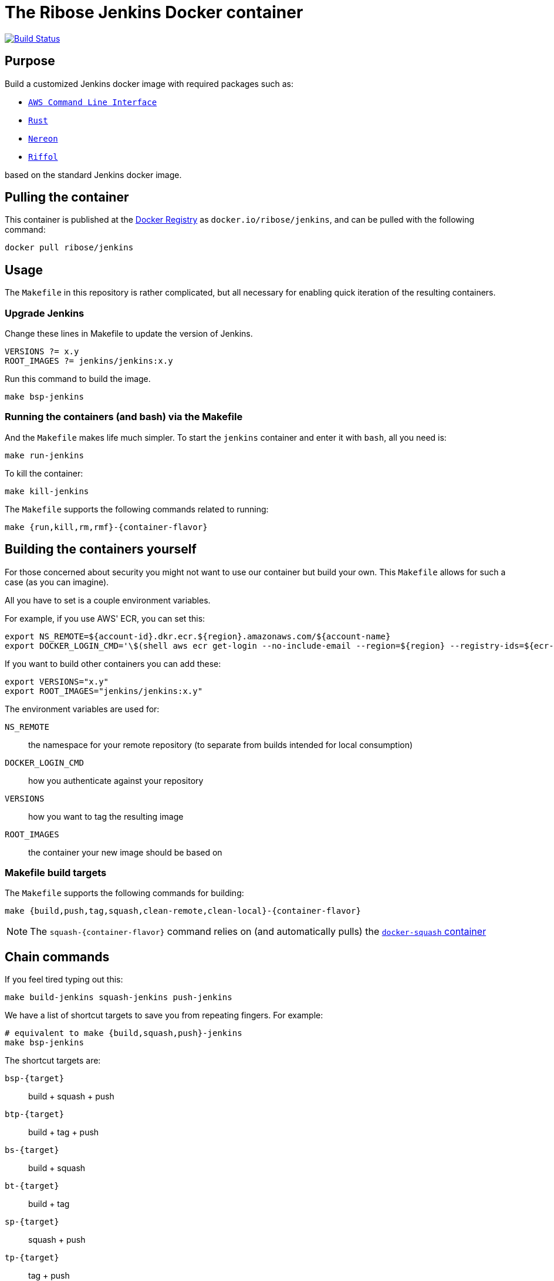 = The Ribose Jenkins Docker container

image:https://travis-ci.com/riboseinc/jenkins-docker.svg?branch=master["Build Status", link="https://travis-ci.com/riboseinc/jenkins-docker"]

== Purpose

Build a customized Jenkins docker image with required packages such as:

* https://aws.amazon.com/cli/[`AWS Command Line Interface`]
* https://www.rust-lang.org/[`Rust`]
* https://www.nereon.com/[`Nereon`]
* https://www.riffol.com/[`Riffol`]

based on the standard Jenkins docker image.


== Pulling the container

This container is published at the https://hub.docker.com/r/ribose/jenkins/[Docker Registry] as `docker.io/ribose/jenkins`,
and can be pulled with the following command:

[source,sh]
----
docker pull ribose/jenkins
----


== Usage

The `Makefile` in this repository is rather complicated, but
all necessary for enabling quick iteration of the resulting
containers.

=== Upgrade Jenkins

Change these lines in Makefile to update the version of Jenkins.

[source,sh]
----
VERSIONS ?= x.y
ROOT_IMAGES ?= jenkins/jenkins:x.y
----

Run this command to build the image.

[source,sh]
----
make bsp-jenkins
----

=== Running the containers (and bash) via the Makefile

And the `Makefile` makes life much simpler.
To start the `jenkins` container and enter it with `bash`,
all you need is:

[source,sh]
----
make run-jenkins
----

To kill the container:

[source,sh]
----
make kill-jenkins
----

The `Makefile` supports the following commands related to running:

[source,sh]
----
make {run,kill,rm,rmf}-{container-flavor}
----


== Building the containers yourself

For those concerned about security you might not want to use
our container but build your own.
This `Makefile` allows for such a case (as you can imagine).

All you have to set is a couple environment variables.

For example, if you use AWS' ECR, you can set this:

[source,sh]
----
export NS_REMOTE=${account-id}.dkr.ecr.${region}.amazonaws.com/${account-name}
export DOCKER_LOGIN_CMD='\$(shell aws ecr get-login --no-include-email --region=${region} --registry-ids=${ecr-registry-id})'
----

If you want to build other containers you can add these:

[source,sh]
----
export VERSIONS="x.y"
export ROOT_IMAGES="jenkins/jenkins:x.y"
----

The environment variables are used for:

`NS_REMOTE`:: the namespace for your remote repository
(to separate from builds intended for local consumption)

`DOCKER_LOGIN_CMD`:: how you authenticate against your repository

`VERSIONS`:: how you want to tag the resulting image

`ROOT_IMAGES`:: the container your new image should be based on

=== Makefile build targets

The `Makefile` supports the following commands for building:

[source,sh]
----
make {build,push,tag,squash,clean-remote,clean-local}-{container-flavor}
----

NOTE: The `squash-{container-flavor}` command relies on
(and automatically pulls) the
https://github.com/riboseinc/docker-squash-container[`docker-squash` container]


== Chain commands

If you feel tired typing out this:

[source,sh]
----
make build-jenkins squash-jenkins push-jenkins
----

We have a list of shortcut targets to save you from repeating fingers.
For example:

[source,sh]
----
# equivalent to make {build,squash,push}-jenkins
make bsp-jenkins
----

The shortcut targets are:

`bsp-{target}`:: build + squash + push
`btp-{target}`:: build + tag + push
`bs-{target}`:: build + squash
`bt-{target}`:: build + tag
`sp-{target}`:: squash + push
`tp-{target}`:: tag + push
